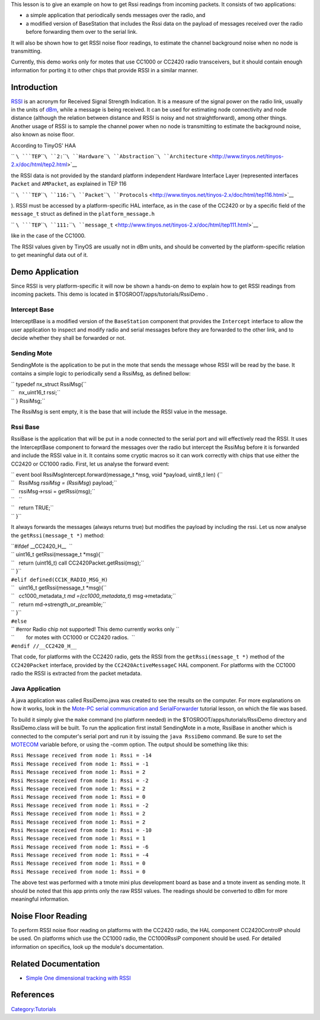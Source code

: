 This lesson is to give an example on how to get Rssi readings from
incoming packets. It consists of two applications:

-  a simple application that periodically sends messages over the radio,
   and
-  a modified version of BaseStation that includes the Rssi data on the
   payload of messages received over the radio before forwarding them
   over to the serial link.

It will also be shown how to get RSSI noise floor readings, to estimate
the channel background noise when no node is transmitting.

Currently, this demo works only for motes that use CC1000 or CC2420
radio transceivers, but it should contain enough information for porting
it to other chips that provide RSSI in a similar manner.

Introduction
============

`RSSI <http://en.wikipedia.org/wiki/Received_Signal_Strength_Indication>`__
is an acronym for Received Signal Strength Indication. It is a measure
of the signal power on the radio link, usually in the units of
`dBm <http://en.wikipedia.org/wiki/DBm>`__, while a message is being
received. It can be used for estimating node connectivity and node
distance (although the relation between distance and RSSI is noisy and
not straightforward), among other things. Another usage of RSSI is to
sample the channel power when no node is transmitting to estimate the
background noise, also known as noise floor.

According to TinyOS' HAA

`` ``\ ```TEP``\ ````\ ``2:``\ ````\ ``Hardware``\ ````\ ``Abstraction``\ ````\ ``Architecture`` <http://www.tinyos.net/tinyos-2.x/doc/html/tep2.html>`__

the RSSI data is not provided by the standard platform independent
Hardware Interface Layer (represented interfaces ``Packet`` and
``AMPacket``, as explained in TEP 116

`` ``\ ```TEP``\ ````\ ``116:``\ ````\ ``Packet``\ ````\ ``Protocols`` <http://www.tinyos.net/tinyos-2.x/doc/html/tep116.html>`__

). RSSI must be accessed by a platform-specific HAL interface, as in the
case of the CC2420 or by a specific field of the ``message_t`` struct as
defined in the ``platform_message.h``

`` ``\ ```TEP``\ ````\ ``111:``\ ````\ ``message_t`` <http://www.tinyos.net/tinyos-2.x/doc/html/tep111.html>`__

like in the case of the CC1000.

The RSSI values given by TinyOS are usually not in dBm units, and should
be converted by the platform-specific relation to get meaningful data
out of it.

.. _demo_application:

Demo Application
================

Since RSSI is very platform-specific it will now be shown a hands-on
demo to explain how to get RSSI readings from incoming packets. This
demo is located in $TOSROOT/apps/tutorials/RssiDemo .

.. _intercept_base:

Intercept Base
--------------

InterceptBase is a modified version of the ``BaseStation`` component
that provides the ``Intercept`` interface to allow the user application
to inspect and modify radio and serial messages before they are
forwarded to the other link, and to decide whether they shall be
forwarded or not.

.. _sending_mote:

Sending Mote
------------

SendingMote is the application to be put in the mote that sends the
message whose RSSI will be read by the base. It contains a simple logic
to periodically send a RssiMsg, as defined bellow:

| `` typedef nx_struct RssiMsg{``
| ``   nx_uint16_t rssi;``
| `` } RssiMsg;``

The RssiMsg is sent empty, it is the base that will include the RSSI
value in the message.

.. _rssi_base:

Rssi Base
---------

RssiBase is the application that will be put in a node connected to the
serial port and will effectively read the RSSI. It uses the
InterceptBase component to forward the messages over the radio but
intercept the RssiMsg before it is forwarded and include the RSSI value
in it. It contains some cryptic macros so it can work correctly with
chips that use either the CC2420 or CC1000 radio. First, let us analyse
the forward event:

| `` event bool RssiMsgIntercept.forward(message_t *msg, void *payload, uint8_t len) {``
| ``   RssiMsg *rssiMsg = (RssiMsg*) payload;``
| ``   rssiMsg->rssi = getRssi(msg);``
| ``   ``
| ``   return TRUE;``
| `` }``

It always forwards the messages (always returns true) but modifies the
payload by including the rssi. Let us now analyse the
``getRssi(message_t *)`` method:

| ``#ifdef __CC2420_H__  ``
| `` uint16_t getRssi(message_t *msg){``
| ``   return (uint16_t) call CC2420Packet.getRssi(msg);``
| `` }``
| ``#elif defined(CC1K_RADIO_MSG_H)``
| ``   uint16_t getRssi(message_t *msg){``
| ``   cc1000_metadata_t *md =(cc1000_metadata_t*) msg->metadata;``
| ``   return md->strength_or_preamble;``
| `` }``
| ``#else``
| `` #error Radio chip not supported! This demo currently works only \``
| ``        for motes with CC1000 or CC2420 radios.  ``
| ``#endif //__CC2420_H__``

That code, for platforms with the CC2420 radio, gets the RSSI from the
``getRssi(message_t *)`` method of the ``CC2420Packet`` interface,
provided by the ``CC2420ActiveMessageC`` HAL component. For platforms
with the CC1000 radio the RSSI is extracted from the packet metadata.

.. _java_application:

Java Application
----------------

A java application was called RssiDemo.java was created to see the
results on the computer. For more explanations on how it works, look in
the `Mote-PC serial communication and
SerialForwarder <Mote-PC_serial_communication_and_SerialForwarder>`__
tutorial lesson, on which the file was based.

To build it simply give the ``make`` command (no platform needed) in the
$TOSROOT/apps/tutorials/RssiDemo directory and RssiDemo.class will be
built. To run the application first install SendingMote in a mote,
RssiBase in another which is connected to the computer's serial port and
run it by issuing the ``java RssiDemo`` command. Be sure to set the
`MOTECOM <Mote-PC_serial_communication_and_SerialForwarder#MOTECOM>`__
variable before, or using the -comm option. The output should be
something like this:

| ``Rssi Message received from node 1: Rssi = -14``
| ``Rssi Message received from node 1: Rssi = -1``
| ``Rssi Message received from node 1: Rssi = 2``
| ``Rssi Message received from node 1: Rssi = -2``
| ``Rssi Message received from node 1: Rssi = 2``
| ``Rssi Message received from node 1: Rssi = 0``
| ``Rssi Message received from node 1: Rssi = -2``
| ``Rssi Message received from node 1: Rssi = 2``
| ``Rssi Message received from node 1: Rssi = 2``
| ``Rssi Message received from node 1: Rssi = -10``
| ``Rssi Message received from node 1: Rssi = 1``
| ``Rssi Message received from node 1: Rssi = -6``
| ``Rssi Message received from node 1: Rssi = -4``
| ``Rssi Message received from node 1: Rssi = 0``
| ``Rssi Message received from node 1: Rssi = 0``

The above test was performed with a tmote mini plus development board as
base and a tmote invent as sending mote. It should be noted that this
app prints only the raw RSSI values. The readings should be converted to
dBm for more meaningful information.

.. _noise_floor_reading:

Noise Floor Reading
===================

To perform RSSI noise floor reading on platforms with the CC2420 radio,
the HAL component CC2420ControlP should be used. On platforms which use
the CC1000 radio, the CC1000RssiP component should be used. For detailed
information on specifics, look up the module's documentation.

.. _related_documentation:

Related Documentation
=====================

-  `Simple One dimensional tracking with
   RSSI <http://mythicalcomputer.blogspot.com/2008/11/tracking-using-rssi-application-in.html>`__

References
==========

.. raw:: html

   <references/>

`Category:Tutorials <Category:Tutorials>`__
